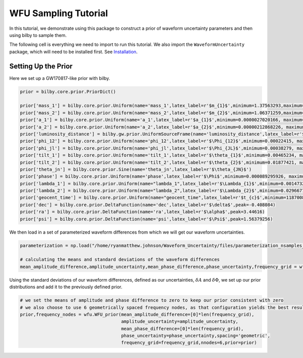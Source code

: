 WFU Sampling Tutorial
=====================

In this tutorial, we demonstrate using this package to construct a prior of waveform uncertainty parameters and then using bilby to sample them.

The following cell is everything we need to import to run this tutorial. We also import the ``WaveformUncertainty`` package, which will need to be installed first. See `Installation <https://waveformuncertainty.readthedocs.io/en/latest/installation.html#installation>`_.

.. code-block:: python
   :linenos:

   import numpy as np
   import bilby
   import matplotlib.pyplot as plt
   import lal
   import pesummary
   from pesummary.gw.file.strain import StrainData
   from pesummary.io import read
   import WaveformUncertainty as wfu

Setting Up the Prior
--------------------
Here we set up a GW170817-like prior with bilby.

.. code-block:: python

   prior = bilby.core.prior.PriorDict()

   prior['mass_1'] = bilby.core.prior.Uniform(name='mass_1',latex_label=r'$m_{1}$',minimum=1.37563293,maximum=1.80367393)
   prior['mass_2'] = bilby.core.prior.Uniform(name='mass_2',latex_label=r'$m_{2}$',minimum=1.06371259,maximum=1.3758219)
   prior['a_1'] = bilby.core.prior.Uniform(name='a_1',latex_label=r'$a_{1}$',minimum=0.0000027020166, maximum=0.04999694)
   prior['a_2'] = bilby.core.prior.Uniform(name='a_2',latex_label=r'$a_{2}$',minimum=0.00000212868226, maximum=0.04998414)
   prior['luminosity_distance'] = bilby.gw.prior.UniformSourceFrame(name='luminosity_distance',latex_label=r'$d_{L}$',minimum=12.27167145, maximum=52.94141976, unit='Mpc')
   prior['phi_12'] = bilby.core.prior.Uniform(name='phi_12',latex_label=r'$\Phi_{12}$',minimum=0.00022415, maximum=6.28307139,boundary='periodic')
   prior['phi_jl'] = bilby.core.prior.Uniform(name='phi_jl',latex_label=r'$\Phi_{JL}$',minimum=0.00038279, maximum=6.28301577,boundary='periodic')
   prior['tilt_1'] = bilby.core.prior.Uniform(name='tilt_1',latex_label=r'$\theta_{1}$',minimum=0.00465234, maximum=3.12823758, boundary='periodic')
   prior['tilt_2'] = bilby.core.prior.Uniform(name='tilt_2',latex_label=r'$\theta_{2}$',minimum=0.01877421, maximum=3.13573364, boundary='periodic')
   prior['theta_jn'] = bilby.core.prior.Sine(name='theta_jn',latex_label=r'$\theta_{JN}$')
   prior['phase'] = bilby.core.prior.Uniform(name='phase',latex_label=r'$\Phi$',minimum=0.000089295926, maximum=6.2830611, boundary='periodic')
   prior['lambda_1'] = bilby.core.prior.Uniform(name="lambda_1",latex_label=r'$\Lambda_{1}$',minimum=0.00147326, maximum=3154.41685213)
   prior['lambda_2'] = bilby.core.prior.Uniform(name="lambda_2",latex_label=r'$\Lambda_{2}$',minimum=0.02966776, maximum=4598.76616739)
   prior['geocent_time'] = bilby.core.prior.Uniform(name="geocent_time",latex_label=r'$t_{c}$',minimum=1187008882.3, maximum=1187008882.5)
   prior['dec'] = bilby.core.prior.DeltaFunction(name='dec',latex_label=r'$\delta$',peak=-0.408084)
   prior['ra'] = bilby.core.prior.DeltaFunction(name='ra',latex_label=r'$\alpha$',peak=3.44616)
   prior['psi'] = bilby.core.prior.DeltaFunction(name='psi',latex_label=r'$\Psi$',peak=1.56379256)

We then load in a set of parameterized waveform differences from which we will get our waveform uncertainties.

.. code-block:: python

   parameterization = np.load("/home/ryanmatthew.johnson/Waveform_Uncertainty/files/parameterization_nsamples_1000.npy",allow_pickle=True)

   # calculating the means and standard deviations of the waveform differences
   mean_amplitude_difference,amplitude_uncertainty,mean_phase_difference,phase_uncertainty,frequency_grid = wfu.uncertainties_from_parameterization(parameterization,linear=True,resolution=0.1)

Using the standard deviations of our waveform differences, defined as our uncertainties, :math:`\delta{A}` and :math:`\delta\Phi`, we set up our prior distributions and add it to the previously defined prior.

.. code-block:: python

   # we set the means of amplitude and phase difference to zero to keep our prior consistent with zero
   # we also choose to use 6 geometrically spaced frequency nodes, as that configuration yields the best results
   prior,frequency_nodes = wfu.WFU_prior(mean_amplitude_difference=[0]*len(frequency_grid),
                                         amplitude_uncertainty=amplitude_uncertainty,
                                         mean_phase_difference=[0]*len(frequency_grid),
                                         phase_uncertainty=phase_uncertainty,spacing='geometric',
                                         frequency_grid=frequency_grid,nnodes=6,prior=prior)


